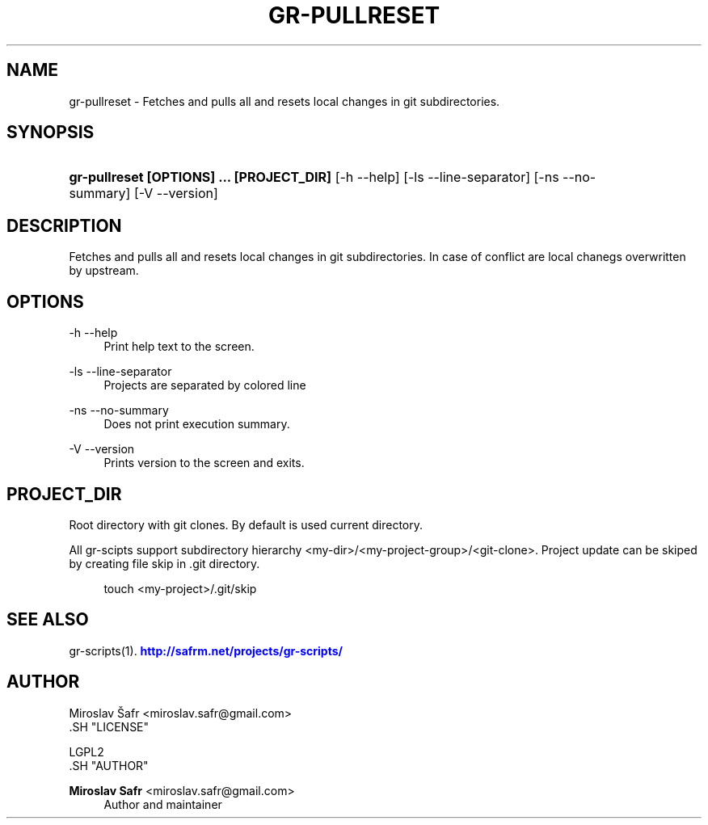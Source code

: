 '\" t
.\"     Title: gr-pullreset
.\"    Author: Miroslav Safr <miroslav.safr@gmail.com>
.\" Generator: DocBook XSL Stylesheets v1.76.1 <http://docbook.sf.net/>
.\"      Date: 20140203_1126
.\"    Manual: Git recursive directories scripts
.\"    Source: gr-scripts 1.1.0
.\"  Language: English
.\"
.TH "GR\-PULLRESET" "1" "20140203_1126" "gr-scripts 1.1.0" "Git recursive directories scri"
.\" -----------------------------------------------------------------
.\" * Define some portability stuff
.\" -----------------------------------------------------------------
.\" ~~~~~~~~~~~~~~~~~~~~~~~~~~~~~~~~~~~~~~~~~~~~~~~~~~~~~~~~~~~~~~~~~
.\" http://bugs.debian.org/507673
.\" http://lists.gnu.org/archive/html/groff/2009-02/msg00013.html
.\" ~~~~~~~~~~~~~~~~~~~~~~~~~~~~~~~~~~~~~~~~~~~~~~~~~~~~~~~~~~~~~~~~~
.ie \n(.g .ds Aq \(aq
.el       .ds Aq '
.\" -----------------------------------------------------------------
.\" * set default formatting
.\" -----------------------------------------------------------------
.\" disable hyphenation
.nh
.\" disable justification (adjust text to left margin only)
.ad l
.\" -----------------------------------------------------------------
.\" * MAIN CONTENT STARTS HERE *
.\" -----------------------------------------------------------------
.SH "NAME"
gr-pullreset \- Fetches and pulls all and resets local changes in git subdirectories\&.
.SH "SYNOPSIS"
.HP \w'\fBgr\-pullreset\ [OPTIONS]\ \&.\&.\&.\ [PROJECT_DIR]\fR\ 'u
\fBgr\-pullreset  [OPTIONS] \&.\&.\&. [PROJECT_DIR]\fR [\-h\ \-\-help] [\-ls\ \-\-line\-separator] [\-ns\ \-\-no\-summary] [\-V\ \-\-version]
.SH "DESCRIPTION"
.PP
Fetches and pulls all and resets local changes in git subdirectories\&. In case of conflict are local chanegs overwritten by upstream\&.
.SH "OPTIONS"
.PP
\-h \-\-help
.RS 4
Print help text to the screen\&.
.RE
.PP
\-ls \-\-line\-separator
.RS 4
Projects are separated by colored line
.RE
.PP
\-ns \-\-no\-summary
.RS 4
Does not print execution summary\&.
.RE
.PP
\-V \-\-version
.RS 4
Prints version to the screen and exits\&.
.RE
.SH "PROJECT_DIR"
.PP
Root directory with git clones\&. By default is used current directory\&.
.PP
All gr\-scipts support subdirectory hierarchy <my\-dir>/<my\-project\-group>/<git\-clone>\&. Project update can be skiped by creating file skip in \&.git directory\&.
.sp
.if n \{\
.RS 4
.\}
.nf
        touch <my\-project>/\&.git/skip
      
.fi
.if n \{\
.RE
.\}
.sp
.SH "SEE ALSO"
.PP
gr\-scripts(1)\&.
\m[blue]\fB\%http://safrm.net/projects/gr-scripts/\fR\m[]
.SH "AUTHOR"

    Miroslav Šafr <miroslav\&.safr@gmail\&.com>
  .SH "LICENSE"

   LGPL2
  .SH "AUTHOR"
.PP
\fBMiroslav Safr\fR <\&miroslav\&.safr@gmail\&.com\&>
.RS 4
Author and maintainer
.RE
